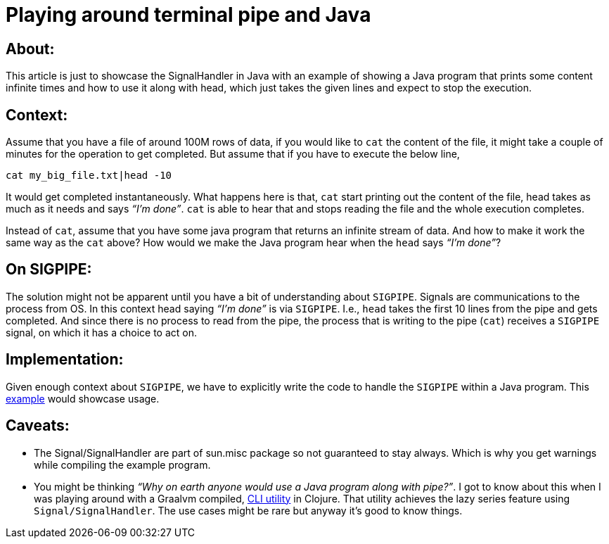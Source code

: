 = Playing around terminal pipe and Java

:date: 2019-10-02 02:00
:category: Java
:tags: Java, Sig_Pipe, Command-line


## About:

This article is just to showcase the SignalHandler in Java with an example of showing a Java program that prints some content infinite times and how to use it along with head, which just takes the given lines and expect to stop the execution.

## Context:

Assume that you have a file of around 100M rows of data, if you would like to `cat` the content of the file, it might take a couple of minutes for the operation to get completed. But assume that if you have to execute the below line,

`cat my_big_file.txt|head -10`

It would get completed instantaneously. What happens here is that, `cat` start printing out the content of the file, head takes as much as it needs and says _“I’m done”_. `cat` is able to hear that and stops reading the file and the whole execution completes.

Instead of `cat`, assume that you have some java program that returns an infinite stream of data. And how to make it work the same way as the `cat` above? How would we make the Java program hear when the `head` says _“I’m done”_?

## On SIGPIPE:

The solution might not be apparent until you have a bit of understanding about `SIGPIPE`. Signals are communications to the process from OS. In this context head saying _“I’m done”_ is via `SIGPIPE`. I.e., `head` takes the first 10 lines from the pipe and gets completed. And since there is no process to read from the pipe, the process that is writing to the pipe (`cat`) receives a `SIGPIPE` signal, on which it has a choice to act on.

## Implementation:

Given enough context about `SIGPIPE`, we have to explicitly write the code to handle the `SIGPIPE` within a Java program. This https://gist.github.com/kannangce/f6c0a9d43c1632be8e72b55e45044e7a[example] would showcase usage.

## Caveats:

- The Signal/SignalHandler are part of sun.misc package so not guaranteed to stay always. Which is why you get warnings while compiling the example program.
- You might be thinking _“Why on earth anyone would use a Java program along with pipe?”_. I got to know about this when I was playing around with a Graalvm compiled, https://github.com/borkdude/babashka[CLI utility] in Clojure. That utility achieves the lazy series feature using `Signal/SignalHandler`.  The use cases might be rare but anyway it's good to know things.
